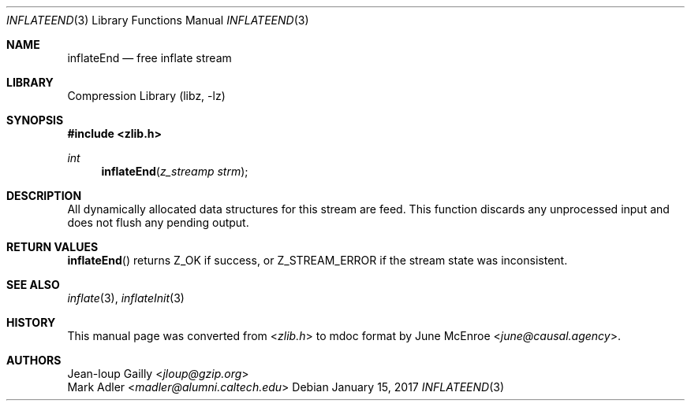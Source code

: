 .Dd January 15, 2017
.Dt INFLATEEND 3
.Os
.
.Sh NAME
.Nm inflateEnd
.Nd free inflate stream
.
.Sh LIBRARY
.Lb libz
.
.Sh SYNOPSIS
.In zlib.h
.Ft int
.Fn inflateEnd "z_streamp strm"
.
.Sh DESCRIPTION
All dynamically allocated data structures
for this stream are feed.
This function discards any unprocessed input
and does not flush any pending output.
.
.Sh RETURN VALUES
.Fn inflateEnd
returns
.Dv Z_OK
if success,
or
.Dv Z_STREAM_ERROR
if the stream state was inconsistent.
.
.Sh SEE ALSO
.Xr inflate 3 ,
.Xr inflateInit 3
.
.Sh HISTORY
This manual page was converted from
.In zlib.h
to mdoc format by
.An June McEnroe Aq Mt june@causal.agency .
.
.Sh AUTHORS
.An Jean-loup Gailly Aq Mt jloup@gzip.org
.An Mark Adler Aq Mt madler@alumni.caltech.edu
